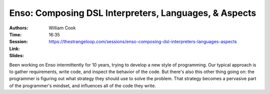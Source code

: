Enso: Composing DSL Interpreters, Languages, & Aspects
======================================================

:Authors: William Cook
:Time: 16:35
:Session: https://thestrangeloop.com/sessions/enso-composing-dsl-interpreters-languages-aspects
:Link:
:Slides:

Been working on Enso intermittently for 10 years, trying to develop a
new style of programming. Our typical approach is to gather
requirements, write code, and inspect the behavior of the code. But
there's also this other thing going on: the programmer is figuring out
what strategy they should use to solve the problem. That strategy
becomes a pervasive part of the programmer's mindset, and influences
all of the code they write.
